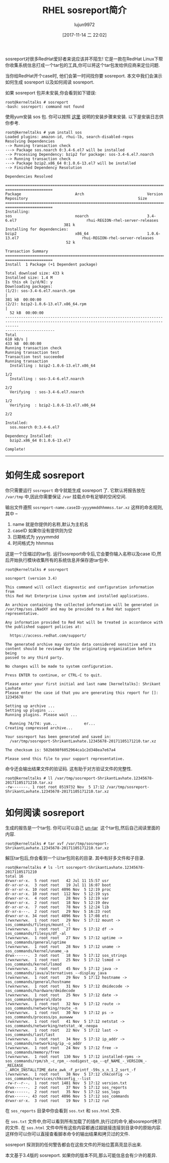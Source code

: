 #+TITLE: RHEL sosreport简介
#+AUTHOR: lujun9972
#+TAGS: sosreport redhat
#+DATE: [2017-11-14 二 22:02]
#+LANGUAGE:  zh-CN
#+OPTIONS:  H:6 num:nil toc:t \n:nil ::t |:t ^:nil -:nil f:t *:t <:nil

#+URL: https://kerneltalks.com/tools/all-you-need-to-know-about-sosreport/

sosreport对很多RedHat爱好者来说应该并不陌生! 它是一款在RedHat Linux下帮你收集系统信息打成一个tar包的工具,你可以将这个tar包发给供应商来定位问题.

当你给RedHat开个case时, 他们会第一时间找你要 sosreport. 本文中我们会演示如何生成 sosreport 以及如何阅读 sosreport.

如果 sosreport 包并未安装,你会看到如下错误:

#+BEGIN_SRC shell
  root@kerneltalks # sosreport
  -bash: sosreport: command not found
#+END_SRC

使用yum安装 sos 包. 你可以按照 [[https://kerneltalks.com/tools/package-installation-linux-yum-apt/][这里]] 说明的安装步骤来安装. 以下是安装日志供你参考.

#+BEGIN_SRC shell
  root@kerneltalks # yum install sos
  Loaded plugins: amazon-id, rhui-lb, search-disabled-repos
  Resolving Dependencies
  --> Running transaction check
  ---> Package sos.noarch 0:3.4-6.el7 will be installed
  --> Processing Dependency: bzip2 for package: sos-3.4-6.el7.noarch
  --> Running transaction check
  ---> Package bzip2.x86_64 0:1.0.6-13.el7 will be installed
  --> Finished Dependency Resolution

  Dependencies Resolved

  ===================================================================================================================================================
  =====================
  Package                        Arch                            Version
  Repository                                                 Size
  ===================================================================================================================================================
  =====================
  Installing:
  sos                            noarch                          3.4-6.el7                               rhui-REGION-rhel-server-releases
                            381 k
  Installing for dependencies:
  bzip2                          x86_64                          1.0.6-13.el7                            rhui-REGION-rhel-server-releases
                             52 k

  Transaction Summary
  ===================================================================================================================================================
  =====================
  Install  1 Package (+1 Dependent package)

  Total download size: 433 k
  Installed size: 1.4 M
  Is this ok [y/d/N]: y
  Downloading packages:
  (1/2): sos-3.4-6.el7.noarch.rpm                                                                                                                  |
  381 kB  00:00:00
  (2/2): bzip2-1.0.6-13.el7.x86_64.rpm                                                                                                             |
    52 kB  00:00:00
  --------------------------------------------------------------------------------------------------------------------------------------------------
  ----------------------
  Total                                                                                                                                   610 kB/s |
  433 kB  00:00:00
  Running transaction check
  Running transaction test
  Transaction test succeeded
  Running transaction
    Installing : bzip2-1.0.6-13.el7.x86_64
                                                                                                                              1/2
    Installing : sos-3.4-6.el7.noarch
                                                                                                                                   2/2
    Verifying  : sos-3.4-6.el7.noarch
                                                                                                                                   1/2
    Verifying  : bzip2-1.0.6-13.el7.x86_64
                                                                                                                              2/2

  Installed:
    sos.noarch 0:3.4-6.el7

  Dependency Installed:
    bzip2.x86_64 0:1.0.6-13.el7

  Complete!
#+END_SRC

---------------------------------------------------------------------------------------------------------------------------------------------------

* 如何生成 sosreport

你只需要运行 =sosreport= 命令就能生成 sosreport 了. 它默认将报告放在 =/var/tmp= 中,因此你需要保证 =/var= 挂载点中有足够的空闲空间.

输出文件遵照 =sosreport-name.caseID-yyyymmddhhmmss.tar.xz= 这样的命名规则,其中 –

 1. name 就是你提供的名称,默认为主机名
 2. caseID 如果你没有提供则为空
 3. 日期格式为 yyyymmdd
 4. 时间格式为 hhmmss

这是一个压缩过的tar包. 运行sosreport命令后,它会要你输入名称以及case ID,然后开始执行模块收集所有的系统信息并保存道tar包中.

#+BEGIN_SRC shell
  root@kerneltalks # sosreport

  sosreport (version 3.4)

  This command will collect diagnostic and configuration information from
  this Red Hat Enterprise Linux system and installed applications.

  An archive containing the collected information will be generated in
  /var/tmp/sos.iNadXY and may be provided to a Red Hat support
  representative.

  Any information provided to Red Hat will be treated in accordance with
  the published support policies at:

    https://access.redhat.com/support/

  The generated archive may contain data considered sensitive and its
  content should be reviewed by the originating organization before being
  passed to any third party.

  No changes will be made to system configuration.

  Press ENTER to continue, or CTRL-C to quit.

  Please enter your first initial and last name [kerneltalks]: Shrikant Lavhate
  Please enter the case id that you are generating this report for []: 12345678

  Setting up archive ...
  Setting up plugins ...
  Running plugins. Please wait ...

    Running 74/74: yum...            er...
  Creating compressed archive...

  Your sosreport has been generated and saved in:
    /var/tmp/sosreport-ShrikantLavhate.12345678-20171105171210.tar.xz

  The checksum is: 502b698f6052964ca1c2d348ea7e67a4

  Please send this file to your support representative.
#+END_SRC


命令还会输出结果文件的验证码. 这有助于对方验证文件的完整性.


#+BEGIN_SRC shell
  root@kerneltalks # ll /var/tmp/sosreport-ShrikantLavhate.12345678-20171105171210.tar.xz
  -rw-------. 1 root root 8519732 Nov  5 17:12 /var/tmp/sosreport-ShrikantLavhate.12345678-20171105171210.tar.xz
#+END_SRC



* 如何阅读 sosreport

生成的报告是一个tar包. 你可以可以自己 [[https://kerneltalks.com/commands/how-create-tar-file-linux-unix/][un-tar]]  这个tar包,然后自己阅读里面的内容.


#+BEGIN_SRC shell
  root@kerneltalks # tar xvf /var/tmp/sosreport-ShrikantLavhate.12345678-20171105171210.tar.xz
#+END_SRC


解压tar包后,你会看到一个以tar包同名的目录. 其中有好多文件和子目录.

#+BEGIN_SRC shell
  root@kerneltalks # ls -lrt sosreport-ShrikantLavhate.12345678-20171105171210
  total 16
  drwxr-xr-x.  5 root root   42 Jul 11 15:57 usr
  dr-xr-xr-x.  3 root root   19 Jul 11 16:07 boot
  dr-xr-xr-x. 10 root root 4096 Nov  5 12:19 proc
  dr-xr-xr-x. 10 root root  112 Nov  5 12:19 sys
  drwxr-xr-x.  4 root root   28 Nov  5 12:19 var
  drwxr-xr-x.  2 root root   18 Nov  5 12:19 dev
  dr-xr-xr-x.  7 root root   78 Nov  5 12:24 lib
  dr-xr-x---.  2 root root   29 Nov  5 16:23 root
  drwxr-xr-x. 34 root root 4096 Nov  5 17:08 etc
  lrwxrwxrwx.  1 root root   29 Nov  5 17:12 mount -> sos_commands/filesys/mount_-l
  lrwxrwxrwx.  1 root root   27 Nov  5 17:12 df -> sos_commands/filesys/df_-al
  lrwxrwxrwx.  1 root root   27 Nov  5 17:12 uptime -> sos_commands/general/uptime
  lrwxrwxrwx.  1 root root   28 Nov  5 17:12 uname -> sos_commands/kernel/uname_-a
  drwx------.  3 root root   18 Nov  5 17:12 sos_strings
  lrwxrwxrwx.  1 root root   25 Nov  5 17:12 lsmod -> sos_commands/kernel/lsmod
  lrwxrwxrwx.  1 root root   45 Nov  5 17:12 java -> sos_commands/java/alternatives_--display_java
  lrwxrwxrwx.  1 root root   29 Nov  5 17:12 hostname -> sos_commands/general/hostname
  lrwxrwxrwx.  1 root root   31 Nov  5 17:12 dmidecode -> sos_commands/hardware/dmidecode
  lrwxrwxrwx.  1 root root   25 Nov  5 17:12 date -> sos_commands/general/date
  lrwxrwxrwx.  1 root root   32 Nov  5 17:12 route -> sos_commands/networking/route_-n
  lrwxrwxrwx.  1 root root   30 Nov  5 17:12 ps -> sos_commands/process/ps_auxwww
  lrwxrwxrwx.  1 root root   41 Nov  5 17:12 netstat -> sos_commands/networking/netstat_-W_-neopa
  lrwxrwxrwx.  1 root root   22 Nov  5 17:12 last -> sos_commands/last/last
  lrwxrwxrwx.  1 root root   34 Nov  5 17:12 ip_addr -> sos_commands/networking/ip_-o_addr
  lrwxrwxrwx.  1 root root   24 Nov  5 17:12 free -> sos_commands/memory/free
  lrwxrwxrwx.  1 root root  130 Nov  5 17:12 installed-rpms -> sos_commands/rpm/sh_-c_rpm_--nodigest_-qa_--qf_NAME_-_VERSION_-_RELEASE_
  ._ARCH_INSTALLTIME_date_awk_-F_printf_-59s_s_n_1_2_sort_-f
  lrwxrwxrwx.  1 root root   38 Nov  5 17:12 chkconfig -> sos_commands/services/chkconfig_--list
  -rw-r--r--.  1 root root 1481 Nov  5 17:12 version.txt
  drwx------.  2 root root   37 Nov  5 17:12 sos_reports
  drwx------.  2 root root   35 Nov  5 17:12 sos_logs
  drwx------. 43 root root 4096 Nov  5 17:12 sos_commands
  drwxr-xr-x.  3 root root   19 Nov  5 17:12 run
#+END_SRC

在 =sos_reports= 目录中你会看到 =sos.txt= 和 =sos.html= 文件.

在 =sos.txt= 文件中,你可以看到所有加载了的插件,执行过的命令,被sosreport拷贝的文件. 在 =sos.html= 文件中所有这些内容都通过超链接连接到目录中的原始内容. 
这样你可以你可以直接查看脚本命令的输出结果和拷贝过的文件.

sosreport 探测到的任何警告都会在这些文件的开始位置高亮显示出来.

本文基于3.4版的 sosreport. 如果你的版本不同,那么可能信息会有少许的差异.
